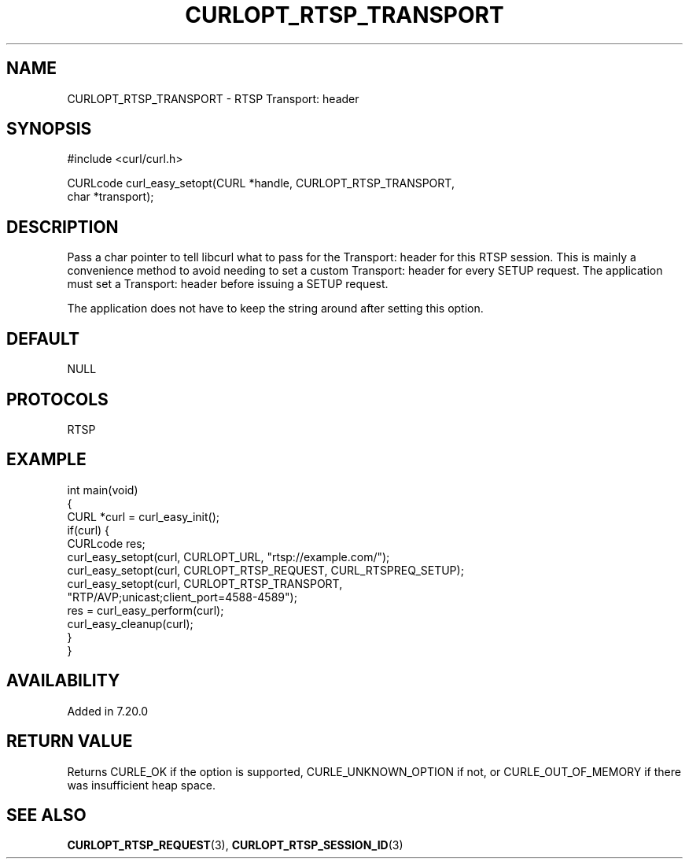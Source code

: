 .\" generated by cd2nroff 0.1 from CURLOPT_RTSP_TRANSPORT.md
.TH CURLOPT_RTSP_TRANSPORT 3 "June 11 2025" libcurl
.SH NAME
CURLOPT_RTSP_TRANSPORT \- RTSP Transport: header
.SH SYNOPSIS
.nf
#include <curl/curl.h>

CURLcode curl_easy_setopt(CURL *handle, CURLOPT_RTSP_TRANSPORT,
                          char *transport);
.fi
.SH DESCRIPTION
Pass a char pointer to tell libcurl what to pass for the Transport: header for
this RTSP session. This is mainly a convenience method to avoid needing to set
a custom Transport: header for every SETUP request. The application must set a
Transport: header before issuing a SETUP request.

The application does not have to keep the string around after setting this
option.
.SH DEFAULT
NULL
.SH PROTOCOLS
RTSP
.SH EXAMPLE
.nf
int main(void)
{
  CURL *curl = curl_easy_init();
  if(curl) {
    CURLcode res;
    curl_easy_setopt(curl, CURLOPT_URL, "rtsp://example.com/");
    curl_easy_setopt(curl, CURLOPT_RTSP_REQUEST, CURL_RTSPREQ_SETUP);
    curl_easy_setopt(curl, CURLOPT_RTSP_TRANSPORT,
                     "RTP/AVP;unicast;client_port=4588-4589");
    res = curl_easy_perform(curl);
    curl_easy_cleanup(curl);
  }
}
.fi
.SH AVAILABILITY
Added in 7.20.0
.SH RETURN VALUE
Returns CURLE_OK if the option is supported, CURLE_UNKNOWN_OPTION if not, or
CURLE_OUT_OF_MEMORY if there was insufficient heap space.
.SH SEE ALSO
.BR CURLOPT_RTSP_REQUEST (3),
.BR CURLOPT_RTSP_SESSION_ID (3)

